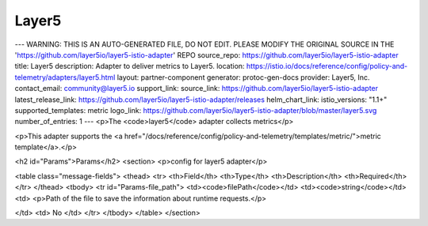 
Layer5
============================

---
WARNING: THIS IS AN AUTO-GENERATED FILE, DO NOT EDIT. PLEASE MODIFY THE ORIGINAL SOURCE IN THE 'https://github.com/layer5io/layer5-istio-adapter' REPO
source_repo: https://github.com/layer5io/layer5-istio-adapter
title: Layer5
description: Adapter to deliver metrics to Layer5.
location: https://istio.io/docs/reference/config/policy-and-telemetry/adapters/layer5.html
layout: partner-component
generator: protoc-gen-docs
provider: Layer5, Inc.
contact_email: community@layer5.io
support_link:
source_link: https://github.com/layer5io/layer5-istio-adapter
latest_release_link: https://github.com/layer5io/layer5-istio-adapter/releases
helm_chart_link:
istio_versions: "1.1+"
supported_templates: metric
logo_link: https://github.com/layer5io/layer5-istio-adapter/blob/master/layer5.svg
number_of_entries: 1
---
<p>The <code>layer5</code> adapter collects metrics</p>

<p>This adapter supports the <a href="/docs/reference/config/policy-and-telemetry/templates/metric/">metric template</a>.</p>

<h2 id="Params">Params</h2>
<section>
<p>config for layer5 adapter</p>

<table class="message-fields">
<thead>
<tr>
<th>Field</th>
<th>Type</th>
<th>Description</th>
<th>Required</th>
</tr>
</thead>
<tbody>
<tr id="Params-file_path">
<td><code>filePath</code></td>
<td><code>string</code></td>
<td>
<p>Path of the file to save the information about runtime requests.</p>

</td>
<td>
No
</td>
</tr>
</tbody>
</table>
</section>
